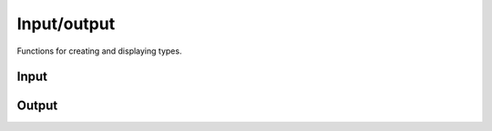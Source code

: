 .. meta::
   :robots: index,follow
   :description: libndtypes documentation

.. sectionauthor:: Stefan Krah <skrah at bytereef.org>


Input/output
============

Functions for creating and displaying types.


Input
-----

.. c:function:: ndt_t *ndt_from_file(const char *name, ndt_context_t *ctx)

  Create a type from a file that contains the datashape representation.


.. c:function:: ndt_t *ndt_from_string(const char *input, ndt_context_t *ctx);

  Create a type from a string in datashape syntax. This is the primary function
  for creating types.



.. c:type:: struct ndt_meta_t

  .. c:member:: int num_offset_arrays

     number of offset arrays
  
  .. c:member:: int32_t num_offsets[NDT_MAX_DIM]

    lengths of the offset arrays

  .. c:member:: int32_t *offset_arrays[NDT_MAX_DIM]

    offset arrays

.. c:function:: ndt_t *ndt_from_metadata_and_dtype(const ndt_meta_t *m, const char *dtype, ndt_context_t *ctx)

  Create a concrete var dimension using the external offset arrays given
  in the :c:type:`ndt_meta_t` struct.

  The application is responsible for keeping the offset arrays alive while the
  type *and all copies of the type* exist.

  This is not as difficult as it sounds.  One approach that utilizes a resource
  manager object is implemented in the Python ndtypes module.


.. c:function:: ndt_t *ndt_from_bpformat(const char *input, ndt_context_t *ctx)

  Create a type from a buffer protocol format string (PEP-3118 syntax). This
  is useful for translating dtypes in a `Py_buffer` struct.

  The outer dimensions specified by the `Py_buffer` shape member need to
  be created separately.


Output
------

.. c:function:: char *ndt_as_string(const ndt_t *t, ndt_context_t *ctx)

  Convert *t* to its string representation.  This currently omits some layout
  details like alignment, packing or Fortran layout.


.. c:function:: char *ndt_indent(const ndt_t *t, ndt_context_t *ctx)

  Same as :c:func:`ndt_as_string`, but indent the result.


.. c:function:: char *ndt_ast_repr(const ndt_t *t, ndt_context_t *ctx)

  Return the representation of the abstract syntax tree of the input type.
  This representation includes all low level details.
